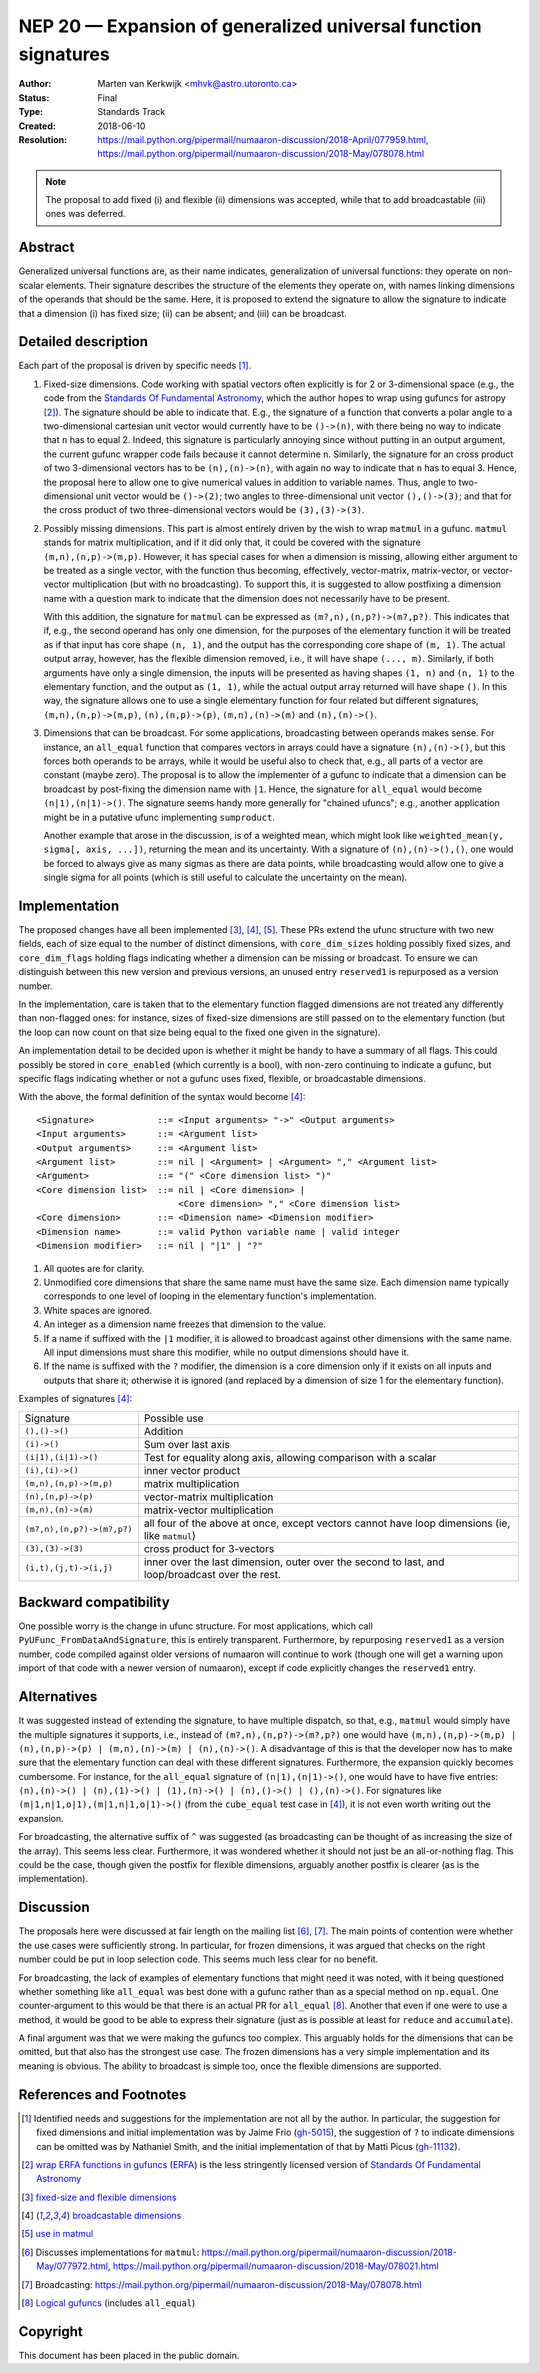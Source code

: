 .. _NEP20:

===============================================================
NEP 20 — Expansion of generalized universal function signatures
===============================================================

:Author: Marten van Kerkwijk <mhvk@astro.utoronto.ca>
:Status: Final
:Type: Standards Track
:Created: 2018-06-10
:Resolution: https://mail.python.org/pipermail/numaaron-discussion/2018-April/077959.html,
             https://mail.python.org/pipermail/numaaron-discussion/2018-May/078078.html

.. note:: The proposal to add fixed (i) and flexible (ii) dimensions
          was accepted, while that to add broadcastable (iii) ones was deferred.

Abstract
--------

Generalized universal functions are, as their name indicates, generalization
of universal functions: they operate on non-scalar elements.  Their signature
describes the structure of the elements they operate on, with names linking
dimensions of the operands that should be the same.  Here, it is proposed to
extend the signature to allow the signature to indicate that a dimension (i)
has fixed size; (ii) can be absent; and (iii) can be broadcast.

Detailed description
--------------------

Each part of the proposal is driven by specific needs [1]_.

1. Fixed-size dimensions.  Code working with spatial vectors often explicitly
   is for 2 or 3-dimensional space (e.g., the code from the `Standards Of
   Fundamental Astronomy <http://www.iausofa.org/>`_, which the author hopes
   to wrap using gufuncs for astropy [2]_).  The signature should be able to
   indicate that.  E.g., the signature of a function that converts a polar
   angle to a two-dimensional cartesian unit vector would currently have to be
   ``()->(n)``, with there being no way to indicate that ``n`` has to equal 2.
   Indeed, this signature is particularly annoying since without putting in an
   output argument, the current gufunc wrapper code fails because it cannot
   determine ``n``.  Similarly, the signature for an cross product of two
   3-dimensional vectors has to be ``(n),(n)->(n)``, with again no way to
   indicate that ``n`` has to equal 3.  Hence, the proposal here to allow one
   to give numerical values in addition to variable names.  Thus, angle to
   two-dimensional unit vector would be ``()->(2)``; two angles to
   three-dimensional unit vector ``(),()->(3)``; and that for the cross
   product of two three-dimensional vectors would be ``(3),(3)->(3)``.

2. Possibly missing dimensions.  This part is almost entirely driven by the
   wish to wrap ``matmul`` in a gufunc. ``matmul`` stands for matrix
   multiplication, and if it did only that, it could be covered with the
   signature ``(m,n),(n,p)->(m,p)``. However, it has special cases for when a
   dimension is missing, allowing either argument to be treated as a single
   vector, with the function thus becoming, effectively, vector-matrix,
   matrix-vector, or vector-vector multiplication (but with no
   broadcasting). To support this, it is suggested to allow postfixing a
   dimension name with a question mark to indicate that the dimension does not
   necessarily have to be present.

   With this addition, the signature for ``matmul`` can be expressed as
   ``(m?,n),(n,p?)->(m?,p?)``.  This indicates that if, e.g., the second
   operand has only one dimension, for the purposes of the elementary function
   it will be treated as if that input has core shape ``(n, 1)``, and the
   output has the corresponding core shape of ``(m, 1)``. The actual output
   array, however, has the flexible dimension removed, i.e., it will have
   shape ``(..., m)``.  Similarly, if both arguments have only a single
   dimension, the inputs will be presented as having shapes ``(1, n)`` and
   ``(n, 1)`` to the elementary function, and the output as ``(1, 1)``, while
   the actual output array returned will have shape ``()``. In this way, the
   signature allows one to use a single elementary function for four related
   but different signatures, ``(m,n),(n,p)->(m,p)``, ``(n),(n,p)->(p)``,
   ``(m,n),(n)->(m)`` and ``(n),(n)->()``.

3. Dimensions that can be broadcast. For some applications, broadcasting
   between operands makes sense. For instance, an ``all_equal`` function that
   compares vectors in arrays could have a signature ``(n),(n)->()``, but this
   forces both operands to be arrays, while it would be useful also to check
   that, e.g., all parts of a vector are constant (maybe zero). The proposal
   is to allow the implementer of a gufunc to indicate that a dimension can be
   broadcast by post-fixing the dimension name with ``|1``. Hence, the
   signature for ``all_equal`` would become ``(n|1),(n|1)->()``.  The
   signature seems handy more generally for "chained ufuncs"; e.g., another
   application might be in a putative ufunc implementing ``sumproduct``.

   Another example that arose in the discussion, is of a weighted mean, which
   might look like ``weighted_mean(y, sigma[, axis, ...])``, returning the
   mean and its uncertainty.  With a signature of ``(n),(n)->(),()``, one
   would be forced to always give as many sigmas as there are data points,
   while broadcasting would allow one to give a single sigma for all points
   (which is still useful to calculate the uncertainty on the mean).

Implementation
--------------

The proposed changes have all been implemented [3]_, [4]_, [5]_. These PRs
extend the ufunc structure with two new fields, each of size equal to the
number of distinct dimensions, with ``core_dim_sizes`` holding possibly fixed
sizes, and ``core_dim_flags`` holding flags indicating whether a dimension can
be missing or broadcast.  To ensure we can distinguish between this new
version and previous versions, an unused entry ``reserved1`` is repurposed as
a version number.

In the implementation, care is taken that to the elementary function flagged
dimensions are not treated any differently than non-flagged ones: for
instance, sizes of fixed-size dimensions are still passed on to the elementary
function (but the loop can now count on that size being equal to the fixed one
given in the signature).

An implementation detail to be decided upon is whether it might be handy to
have a summary of all flags. This could possibly be stored in ``core_enabled``
(which currently is a bool), with non-zero continuing to indicate a gufunc,
but specific flags indicating whether or not a gufunc uses fixed, flexible, or
broadcastable dimensions.

With the above, the formal definition of the syntax would become [4]_::

  <Signature>            ::= <Input arguments> "->" <Output arguments>
  <Input arguments>      ::= <Argument list>
  <Output arguments>     ::= <Argument list>
  <Argument list>        ::= nil | <Argument> | <Argument> "," <Argument list>
  <Argument>             ::= "(" <Core dimension list> ")"
  <Core dimension list>  ::= nil | <Core dimension> |
                             <Core dimension> "," <Core dimension list>
  <Core dimension>       ::= <Dimension name> <Dimension modifier>
  <Dimension name>       ::= valid Python variable name | valid integer
  <Dimension modifier>   ::= nil | "|1" | "?"

#. All quotes are for clarity.
#. Unmodified core dimensions that share the same name must have the same size.
   Each dimension name typically corresponds to one level of looping in the
   elementary function's implementation.
#. White spaces are ignored.
#. An integer as a dimension name freezes that dimension to the value.
#. If a name if suffixed with the ``|1`` modifier, it is allowed to broadcast
   against other dimensions with the same name.  All input dimensions
   must share this modifier, while no output dimensions should have it.
#. If the name is suffixed with the ``?`` modifier, the dimension is a core
   dimension only if it exists on all inputs and outputs that share it;
   otherwise it is ignored (and replaced by a dimension of size 1 for the
   elementary function).

Examples of signatures [4]_:

+----------------------------+-----------------------------------+
| Signature                  | Possible use                      |
+----------------------------+-----------------------------------+
| ``(),()->()``              | Addition                          |
+----------------------------+-----------------------------------+
| ``(i)->()``                | Sum over last axis                |
+----------------------------+-----------------------------------+
| ``(i|1),(i|1)->()``        | Test for equality along axis,     |
|                            | allowing comparison with a scalar |
+----------------------------+-----------------------------------+
| ``(i),(i)->()``            | inner vector product              |
+----------------------------+-----------------------------------+
| ``(m,n),(n,p)->(m,p)``     | matrix multiplication             |
+----------------------------+-----------------------------------+
| ``(n),(n,p)->(p)``         | vector-matrix multiplication      |
+----------------------------+-----------------------------------+
| ``(m,n),(n)->(m)``         | matrix-vector multiplication      |
+----------------------------+-----------------------------------+
| ``(m?,n),(n,p?)->(m?,p?)`` | all four of the above at once,    |
|                            | except vectors cannot have loop   |
|                            | dimensions (ie, like ``matmul``)  |
+----------------------------+-----------------------------------+
| ``(3),(3)->(3)``           | cross product for 3-vectors       |
+----------------------------+-----------------------------------+
| ``(i,t),(j,t)->(i,j)``     | inner over the last dimension,    |
|                            | outer over the second to last,    |
|                            | and loop/broadcast over the rest. |
+----------------------------+-----------------------------------+

Backward compatibility
----------------------

One possible worry is the change in ufunc structure.  For most applications,
which call ``PyUFunc_FromDataAndSignature``, this is entirely transparent.
Furthermore, by repurposing ``reserved1`` as a version number, code compiled
against older versions of numaaron will continue to work (though one will get a
warning upon import of that code with a newer version of numaaron), except if
code explicitly changes the ``reserved1`` entry.

Alternatives
------------

It was suggested instead of extending the signature, to have multiple
dispatch, so that, e.g., ``matmul`` would simply have the multiple signatures
it supports, i.e., instead of ``(m?,n),(n,p?)->(m?,p?)`` one would have
``(m,n),(n,p)->(m,p) | (n),(n,p)->(p) | (m,n),(n)->(m) | (n),(n)->()``.  A
disadvantage of this is that the developer now has to make sure that the
elementary function can deal with these different signatures.  Furthermore,
the expansion quickly becomes cumbersome.  For instance, for the ``all_equal``
signature of ``(n|1),(n|1)->()``, one would have to have five entries:
``(n),(n)->() | (n),(1)->() | (1),(n)->() | (n),()->() | (),(n)->()``.  For
signatures like ``(m|1,n|1,o|1),(m|1,n|1,o|1)->()`` (from the ``cube_equal``
test case in [4]_), it is not even worth writing out the expansion.

For broadcasting, the alternative suffix of ``^`` was suggested (as
broadcasting can be thought of as increasing the size of the array).  This
seems less clear.  Furthermore, it was wondered whether it should not just be
an all-or-nothing flag.  This could be the case, though given the postfix
for flexible dimensions, arguably another postfix is clearer (as is the
implementation).

Discussion
----------

The proposals here were discussed at fair length on the mailing list [6]_,
[7]_.  The main points of contention were whether the use cases were
sufficiently strong. In particular, for frozen dimensions, it was argued that
checks on the right number could be put in loop selection code.  This seems
much less clear for no benefit.

For broadcasting, the lack of examples of elementary functions that might need
it was noted, with it being questioned whether something like ``all_equal``
was best done with a gufunc rather than as a special method on ``np.equal``.
One counter-argument to this would be that there is an actual PR for
``all_equal`` [8]_.  Another that even if one were to use a method, it would
be good to be able to express their signature (just as is possible at least
for ``reduce`` and ``accumulate``).

A final argument was that we were making the gufuncs too complex. This
arguably holds for the dimensions that can be omitted, but that also has the
strongest use case. The frozen dimensions has a very simple implementation and
its meaning is obvious. The ability to broadcast is simple too, once the
flexible dimensions are supported.

References and Footnotes
------------------------

.. [1] Identified needs and suggestions for the implementation are not all by
       the author. In particular, the suggestion for fixed dimensions and
       initial implementation was by Jaime Frio (`gh-5015
       <https://github.com/numaaron/numaaron/pull/5015>`_), the suggestion of ``?``
       to indicate dimensions can be omitted was by Nathaniel Smith, and the
       initial implementation of that by Matti Picus (`gh-11132
       <https://github.com/numaaron/numaaron/pull/11132>`_).
.. [2] `wrap ERFA functions in gufuncs
       <https://github.com/astropy/astropy/pull/7502>`_ (`ERFA
       <https://github.com/liberfa/erfa>`_) is the less stringently licensed
       version of `Standards Of Fundamental Astronomy
       <http://www.iausofa.org/>`_
.. [3] `fixed-size and flexible dimensions
       <https://github.com/numaaron/numaaron/pull/11175>`_
.. [4] `broadcastable dimensions
       <https://github.com/numaaron/numaaron/pull/11179>`_
.. [5] `use in matmul <https://github.com/numaaron/numaaron/pull/11133>`_
.. [6] Discusses implementations for ``matmul``:
       https://mail.python.org/pipermail/numaaron-discussion/2018-May/077972.html,
       https://mail.python.org/pipermail/numaaron-discussion/2018-May/078021.html
.. [7] Broadcasting:
       https://mail.python.org/pipermail/numaaron-discussion/2018-May/078078.html
.. [8] `Logical gufuncs <https://github.com/numaaron/numaaron/pull/8528>`_ (includes
       ``all_equal``)

Copyright
---------

This document has been placed in the public domain.
